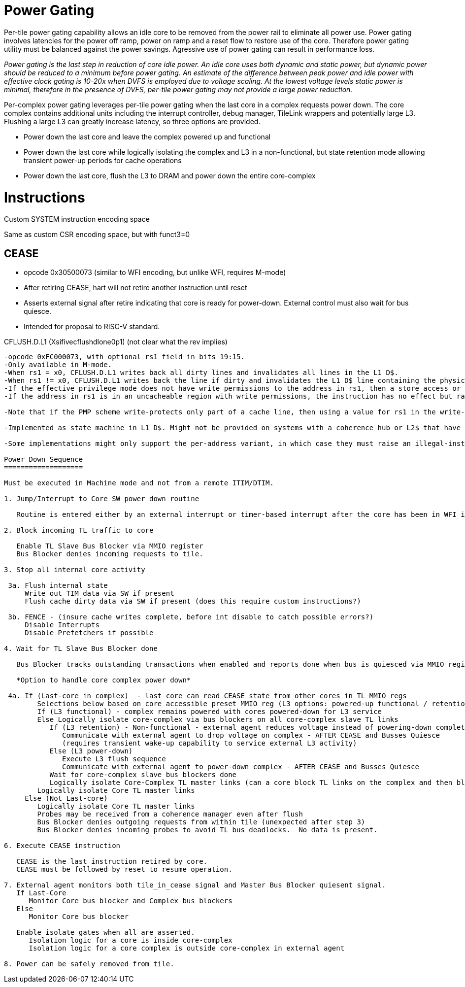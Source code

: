 Power Gating
============

Per-tile power gating capability allows an idle core to be removed from the power rail to eliminate all power use.  Power gating involves latencies for the power off ramp, power on ramp and a reset flow to restore use of the core.  Therefore power gating utility must be balanced against the power savings.  Agressive use of power gating can result in performance loss.  

_Power gating is the last step in reduction of core idle power.  An idle core uses both dynamic and static power, but dynamic power should be reduced to a minimum before power gating.  An estimate of the difference between peak power and idle power with effective clock gating is 10-20x when DVFS is employed due to voltage scaling.  At the lowest voltage levels static power is minimal, therefore in the presence of DVFS, per-tile power gating may not provide a large power reduction._

Per-complex power gating leverages per-tile power gating when the last core in a complex requests power down.  The core complex contains additional units including the interrupt controller, debug manager, TileLink wrappers and potentially large L3.  Flushing a large L3 can greatly increase latency, so three options are provided.

- Power down the last core and leave the complex powered up and functional
- Power down the last core while logically isolating the complex and L3 in a non-functional, but state retention mode allowing transient power-up periods for cache operations
- Power down the last core, flush the L3 to DRAM and power down the entire core-complex

Instructions
============

Custom SYSTEM instruction encoding space

Same as custom CSR encoding space, but with funct3=0

CEASE
-----
- opcode 0x30500073 (similar to WFI encoding, but unlike WFI, requires M-mode)
- After retiring CEASE, hart will not retire another instruction until reset
- Asserts external signal after retire indicating that core is ready for power-down.  External control must also wait for bus quiesce. 
- Intended for proposal to RISC-V standard.

CFLUSH.D.L1 (Xsifivecflushdlone0p1)  (not clear what the rev implies) 
-----------------------------------
-opcode 0xFC000073, with optional rs1 field in bits 19:15.
-Only available in M-mode.
-When rs1 = x0, CFLUSH.D.L1 writes back all dirty lines and invalidates all lines in the L1 D$.
-When rs1 != x0, CFLUSH.D.L1 writes back the line if dirty and invalidates the L1 D$ line containing the physical address that is mapped by the virtual address in integer register rs1.
-If the effective privilege mode does not have write permissions to the address in rs1, then a store access or store page-fault exception is raised.
-If the address in rs1 is in an uncacheable region with write permissions, the instruction has no effect but raises no exceptions.

-Note that if the PMP scheme write-protects only part of a cache line, then using a value for rs1 in the write-protected region will cause an exception, whereas using a value for rs1 in the write-permitted region will write back the entire cache line.

-Implemented as state machine in L1 D$. Might not be provided on systems with a coherence hub or L2$ that have a memory-mapped control port that can generate cache probes having the same effect.

-Some implementations might only support the per-address variant, in which case they must raise an illegal-instruction exception when rs1 is x0. Other implementations might only support the full cache-flush variant, in which case when rs1 != x0, either an illegal-instruction exception will be raised, or the entire cache will be flushed.

Power Down Sequence
===================

Must be executed in Machine mode and not from a remote ITIM/DTIM. 

1. Jump/Interrupt to Core SW power down routine

   Routine is entered either by an external interrupt or timer-based interrupt after the core has been in WFI idle for a period of time.

2. Block incoming TL traffic to core

   Enable TL Slave Bus Blocker via MMIO register
   Bus Blocker denies incoming requests to tile. 

3. Stop all internal core activity

 3a. Flush internal state
     Write out TIM data via SW if present
     Flush cache dirty data via SW if present (does this require custom instructions?)

 3b. FENCE - (insure cache writes complete, before int disable to catch possible errors?)
     Disable Interrupts
     Disable Prefetchers if possible

4. Wait for TL Slave Bus Blocker done

   Bus Blocker tracks outstanding transactions when enabled and reports done when bus is quiesced via MMIO register. 

   *Option to handle core complex power down*

 4a. If (Last-core in complex)  - last core can read CEASE state from other cores in TL MMIO regs
        Selections below based on core accessible preset MMIO reg (L3 options: powered-up functional / retention non-functionsl / power-off)
        If (L3 functional) - complex remains powered with cores powered-down for L3 service
        Else Logically isolate core-complex via bus blockers on all core-complex slave TL links
           If (L3 retention) - Non-functional - external agent reduces voltage instead of powering-down completely
              Communicate with external agent to drop voltage on complex - AFTER CEASE and Busses Quiesce
              (requires transient wake-up capability to service external L3 activity)
           Else (L3 power-down)
              Execute L3 flush sequence
              Communicate with external agent to power-down complex - AFTER CEASE and Busses Quiesce
           Wait for core-complex slave bus blockers done
           Logically isolate Core-Complex TL master links (can a core block TL links on the complex and then block them on the core?)
        Logically isolate Core TL master links 
     Else (Not Last-core)
        Logically isolate Core TL master links 
        Probes may be received from a coherence manager even after flush
        Bus Blocker denies outgoing requests from within tile (unexpected after step 3)
        Bus Blocker denies incoming probes to avoid TL bus deadlocks.  No data is present.

6. Execute CEASE instruction

   CEASE is the last instruction retired by core.
   CEASE must be followed by reset to resume operation.

7. External agent monitors both tile_in_cease signal and Master Bus Blocker quiesent signal.
   If Last-Core
      Monitor Core bus blocker and Complex bus blockers
   Else
      Monitor Core bus blocker 

   Enable isolate gates when all are asserted.
      Isolation logic for a core is inside core-complex       
      Isolation logic for a core complex is outside core-complex in external agent

8. Power can be safely removed from tile. 


   